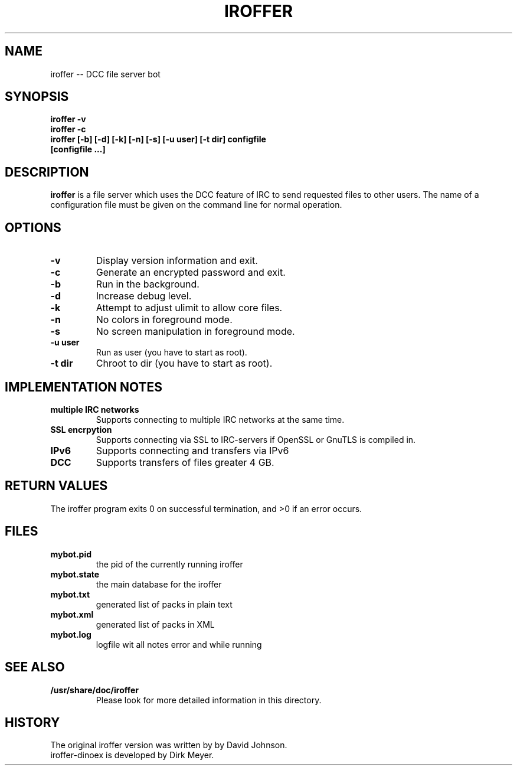 .\" $Id$
.TH IROFFER 1 "October 2008" "All Posix OS" "User Manuals"
.SH NAME
iroffer \-\- DCC file server bot
.SH SYNOPSIS
.TP
.B iroffer -v
.TP
.B iroffer -c
.TP
.B iroffer [-b] [-d] [-k] [-n] [-s] [-u user] [-t dir] configfile [configfile ...]
.SH DESCRIPTION
.B iroffer
is a file server which uses the DCC feature of IRC to send requested
files to other users. The name of a configuration file must be given
on the command line for normal operation.
.SH OPTIONS
.TP
.B \-v
Display version information and exit.
.TP
.B \-c
Generate an encrypted password and exit.
.TP
.B \-b
Run in the background.
.TP
.B \-d
Increase debug level.
.TP
.B \-k
Attempt to adjust ulimit to allow core files.
.TP
.B \-n
No colors in foreground mode.
.TP
.B \-s
No screen manipulation in foreground mode.
.TP
.B \-u user
Run as user (you have to start as root).
.TP
.B \-t dir
Chroot to dir (you have to start as root).
.SH "IMPLEMENTATION NOTES"
.TP
.B multiple IRC networks
Supports connecting to multiple IRC networks at the same time.
.TP
.B SSL encrpytion
Supports connecting via SSL to IRC-servers if OpenSSL or GnuTLS is compiled in.
.TP
.B IPv6
Supports connecting and transfers via IPv6
.TP
.B DCC
Supports transfers of files greater 4 GB.
.SH RETURN VALUES
The iroffer program exits 0 on successful termination, and >0 if an error occurs.
.SH "FILES"
.TP
.B mybot.pid
the pid of the currently running iroffer
.TP
.B mybot.state
the main database for the iroffer
.TP
.B mybot.txt
generated list of packs in plain text
.TP
.B mybot.xml
generated list of packs in XML
.TP
.B mybot.log
logfile wit all notes error and while running
.SH "SEE ALSO"
.TP
.B /usr/share/doc/iroffer
Please look for more detailed information in this directory.
.SH "HISTORY"
The original iroffer version was written by by David Johnson.
.TP
iroffer-dinoex is developed by Dirk Meyer.
